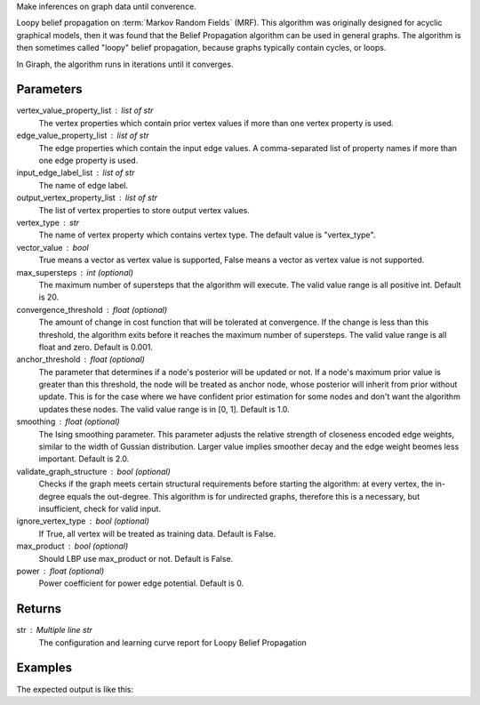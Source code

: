 Make inferences on graph data until converence.

Loopy belief propagation on :term:`Markov Random Fields` (MRF).
This algorithm was originally designed for acyclic graphical models, then it
was found that the Belief Propagation algorithm can be used in general graphs.
The algorithm is then sometimes called "loopy" belief propagation,
because graphs typically contain cycles, or loops.

In Giraph, the algorithm runs in iterations until it converges.

Parameters
----------
vertex_value_property_list : list of str
    The vertex properties which contain prior vertex values if more than one
    vertex property is used.
edge_value_property_list : list of str
    The edge properties which contain the input edge values.
    A comma-separated list of property names if more than one edge property is
    used.
input_edge_label_list : list of str
    The name of edge label.
output_vertex_property_list : list of str
    The list of vertex properties to store output vertex values.
vertex_type : str
    The name of vertex property which contains vertex type.
    The default value is "vertex_type".
vector_value : bool
    True means a vector as vertex value is supported,
    False means a vector as vertex value is not supported.
max_supersteps : int (optional)
    The maximum number of supersteps that the algorithm will execute.
    The valid value range is all positive int.
    Default is 20.
convergence_threshold : float (optional)
    The amount of change in cost function that will be tolerated at
    convergence.
    If the change is less than this threshold, the algorithm exits
    before it reaches the maximum number of supersteps.
    The valid value range is all float and zero.
    Default is 0.001.
anchor_threshold : float (optional)
    The parameter that determines if a node's posterior will be updated or
    not.
    If a node's maximum prior value is greater than this threshold, the node
    will be treated as anchor node, whose posterior will inherit from prior
    without update.
    This is for the case where we have confident prior estimation for some
    nodes and don't want the algorithm updates these nodes.
    The valid value range is in [0, 1].
    Default is 1.0.
smoothing : float (optional)
    The Ising smoothing parameter.
    This parameter adjusts the relative strength of closeness encoded edge
    weights, similar to the width of Gussian distribution.
    Larger value implies smoother decay and the edge weight beomes less
    important.
    Default is 2.0.
validate_graph_structure : bool (optional)
    Checks if the graph meets certain structural requirements before starting
    the algorithm: at every vertex, the in-degree equals the out-degree.
    This algorithm is for undirected graphs, therefore this is a necessary,
    but insufficient, check for valid input.
ignore_vertex_type : bool (optional)
    If True, all vertex will be treated as training data.
    Default is False.
max_product : bool (optional)
    Should LBP use max_product or not.
    Default is False.
power : float (optional)
    Power coefficient for power edge potential.
    Default is 0.

Returns
-------
str : Multiple line str
    The configuration and learning curve report for Loopy Belief Propagation

Examples
--------
.. only:: html

    .. code::

        >>> g.ml.loopy_belief_propagation(vertex_value_property_list = "value", edge_value_property_list  = "weight", input_edge_label_list = "edge",   output_vertex_property_list = "lbp_posterior",   vertex_type_property_key = "vertex_type",  vector_value = "true",    max_supersteps = 10,   convergence_threshold = 0.0, anchor_threshold = 0.9, smoothing = 2.0, bidirectional_check = False,  ignore_vertex_type = False, max_product= False, power = 0)

.. only:: latex

    .. code::

        >>> g.ml.loopy_belief_propagation(
        ...     vertex_value_property_list = "value",
        ...     edge_value_property_list  = "weight",
        ...     input_edge_label_list = "edge",
        ...     output_vertex_property_list = "lbp_posterior",
        ...     vertex_type_property_key = "vertex_type",
        ...     vector_value = "true",
        ...     max_supersteps = 10,
        ...     convergence_threshold = 0.0,
        ...     chor_threshold = 0.9,
        ...     oothing = 2.0,
        ...     directional_check = False,
        ...     gnore_vertex_type = False,
        ...     x_product= False,
        ...     wer = 0)

The expected output is like this:

.. only:: html

    .. code::

        {u'value': u'======Graph Statistics======\\nNumber of vertices: 80000 (train: 56123, validate: 15930, test: 7947)\\nNumber of edges: 318400\\n\\n======LBP Configuration======\\nmaxSupersteps: 10\\nconvergenceThreshold: 0.000000\\nanchorThreshold: 0.900000\\nsmoothing: 2.000000\\nbidirectionalCheck: false\\nignoreVertexType: false\\nmaxProduct: false\\npower: 0.000000\\n\\n======Learning Progress======\\nsuperstep = 1\\tavgTrainDelta = 0.594534\\tavgValidateDelta = 0.542366\\tavgTestDelta = 0.542801\\nsuperstep = 2\\tavgTrainDelta = 0.322596\\tavgValidateDelta = 0.373647\\tavgTestDelta = 0.371556\\nsuperstep = 3\\tavgTrainDelta = 0.180468\\tavgValidateDelta = 0.194503\\tavgTestDelta = 0.198478\\nsuperstep = 4\\tavgTrainDelta = 0.113280\\tavgValidateDelta = 0.117436\\tavgTestDelta = 0.122555\\nsuperstep = 5\\tavgTrainDelta = 0.076510\\tavgValidateDelta = 0.074419\\tavgTestDelta = 0.077451\\nsuperstep = 6\\tavgTrainDelta = 0.051452\\tavgValidateDelta = 0.051683\\tavgTestDelta = 0.052538\\nsuperstep = 7\\tavgTrainDelta = 0.038257\\tavgValidateDelta = 0.033629\\tavgTestDelta = 0.034017\\nsuperstep = 8\\tavgTrainDelta = 0.027924\\tavgValidateDelta = 0.026722\\tavgTestDelta = 0.025877\\nsuperstep = 9\\tavgTrainDelta = 0.022886\\tavgValidateDelta = 0.019267\\tavgTestDelta = 0.018190\\nsuperstep = 10\\tavgTrainDelta = 0.018271\\tavgValidateDelta = 0.015924\\tavgTestDelta = 0.015377'}

.. only:: latex
    
    .. code::

        {u'value': u'======Graph Statistics======\\n
        Number of vertices: 80000 (train: 56123, validate: 15930, test: 7947)\\n
        Number of edges: 318400\\n
        \\n
        ======LBP Configuration======\\n
        maxSupersteps: 10\\n
        convergenceThreshold: 0.000000\\n
        anchorThreshold: 0.900000\\n
        smoothing: 2.000000\\n
        bidirectionalCheck: false\\n
        ignoreVertexType: false\\n
        maxProduct: false\\n
        power: 0.000000\\n
        \\n
        ======Learning Progress======\\n
        superstep = 1\\t
            avgTrainDelta = 0.594534\\t
            avgValidateDelta = 0.542366\\t
            avgTestDelta = 0.542801\\n
        superstep = 2\\t
            avgTrainDelta = 0.322596\\t
            avgValidateDelta = 0.373647\\t
            avgTestDelta = 0.371556\\n
        superstep = 3\\t
            avgTrainDelta = 0.180468\\t
            avgValidateDelta = 0.194503\\t
            avgTestDelta = 0.198478\\n
        superstep = 4\\t
            avgTrainDelta = 0.113280\\t
            avgValidateDelta = 0.117436\\t
            avgTestDelta = 0.122555\\n
        superstep = 5\\t
            avgTrainDelta = 0.076510\\t
            avgValidateDelta = 0.074419\\t
            avgTestDelta = 0.077451\\n
        superstep = 6\\t
            avgTrainDelta = 0.051452\\t
            avgValidateDelta = 0.051683\\t
            avgTestDelta = 0.052538\\n
        superstep = 7\\t
            avgTrainDelta = 0.038257\\t
            avgValidateDelta = 0.033629\\t
            avgTestDelta = 0.034017\\n
        superstep = 8\\t
            avgTrainDelta = 0.027924\\t
            avgValidateDelta = 0.026722\\t
            avgTestDelta = 0.025877\\n
        superstep = 9\\t
            avgTrainDelta = 0.022886\\t
            avgValidateDelta = 0.019267\\t
            avgTestDelta = 0.018190\\n
        superstep = 10\\t
            avgTrainDelta = 0.018271\\t
            avgValidateDelta = 0.015924\\t
            avgTestDelta = 0.015377'}

